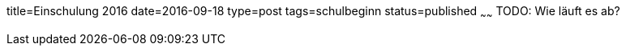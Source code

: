title=Einschulung 2016
date=2016-09-18
type=post
tags=schulbeginn
status=published
~~~~~~
TODO: Wie läuft es ab?